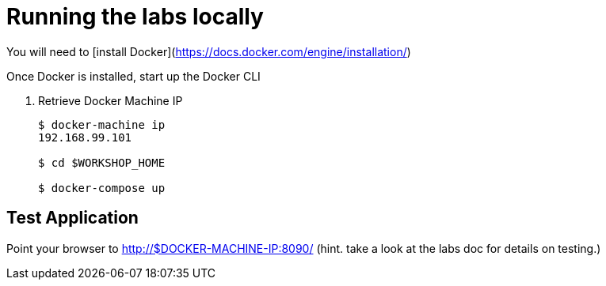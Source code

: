 = Running the labs locally

You will need to [install Docker](https://docs.docker.com/engine/installation/)

Once Docker is installed, start up the Docker CLI

. Retrieve Docker Machine IP
+
----
$ docker-machine ip
192.168.99.101

$ cd $WORKSHOP_HOME

$ docker-compose up
----

== Test Application

Point your browser to http://$DOCKER-MACHINE-IP:8090/  (hint. take a look at the labs doc for details on testing.)

